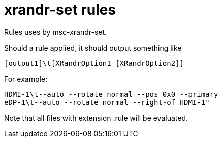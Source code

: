 # xrandr-set rules 

Rules uses by msc-xrandr-set.

Should a rule applied, it should output something like

----
[output1]\t[XRandrOption1 [XRandrOption2]]
----

For example:
----
HDMI-1\t--auto --rotate normal --pos 0x0 --primary
eDP-1\t--auto --rotate normal --right-of HDMI-1"
----

Note that all files with extension .rule will be evaluated.